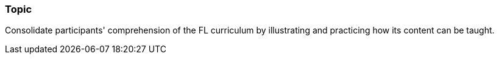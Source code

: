 // tag::EN[]
[discrete]
=== Topic
// end::EN[]

////
Coarse grained topic or learning area, e.g., "Executing the Training", "Recommended setup for online trainings"
////

// tag::EN[]
Consolidate participants' comprehension of the FL curriculum by illustrating and practicing how its content can be taught.
// end::EN[]